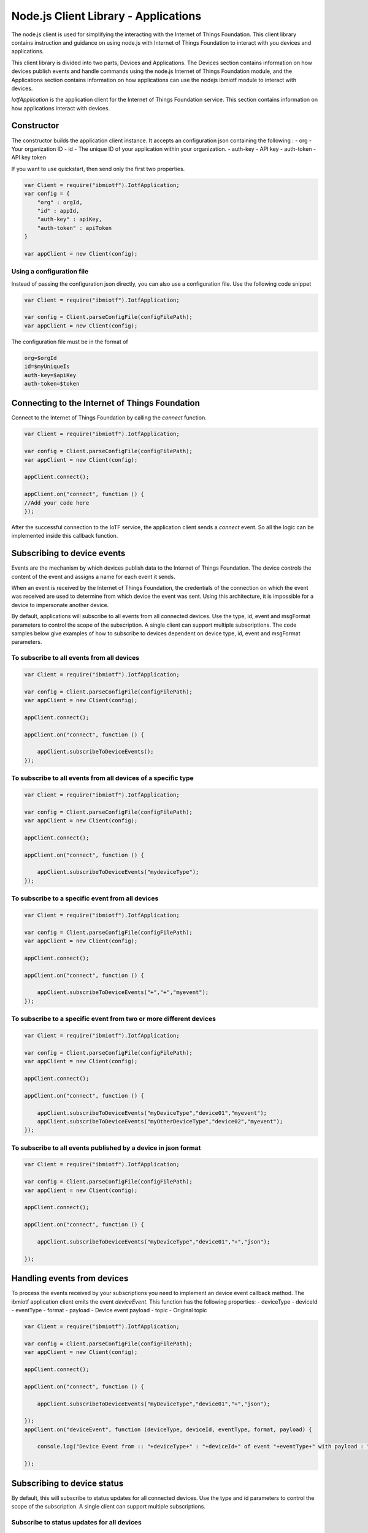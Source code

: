 Node.js Client Library - Applications
=======================================

The node.js client is used for simplifying the interacting with the Internet of Things Foundation. This client library contains instruction and guidance on using node.js with Internet of Things Foundation to interact with you devices and applications.

This client library is divided into two parts, Devices and Applications. The Devices section contains information on how devices publish events and handle commands using the node.js Internet of Things Foundation module, and the Applications section contains information on how applications can use the nodejs ibmiotf module to interact with devices.

*IotfApplication* is the application client for the Internet of Things Foundation service. This section contains information on how applications interact with devices.

Constructor
---------------

The constructor builds the application client instance. It accepts an configuration json containing the following :
- org - Your organization ID
- id - The unique ID of your application within your organization.
- auth-key - API key
- auth-token - API key token

If you want to use quickstart, then send only the first two properties.

.. code:: javascript

    var Client = require("ibmiotf").IotfApplication;
    var config = {
        "org" : orgId,
        "id" : appId,
        "auth-key" : apiKey,
        "auth-token" : apiToken
    }
    
    var appClient = new Client(config);

Using a configuration file
~~~~~~~~~~~~~~~~~~~~~~~~~~~~

Instead of passing the configuration json directly, you can also use a configuration file. Use the following code snippet

.. code:: javascript

    var Client = require("ibmiotf").IotfApplication;
    
    var config = Client.parseConfigFile(configFilePath);    
    var appClient = new Client(config);
    
The configuration file must be in the format of

.. code:: javascript

    org=$orgId
    id=$myUniqueIs
    auth-key=$apiKey
    auth-token=$token
    
Connecting to the Internet of Things Foundation
----------------------------------------------------

Connect to the Internet of Things Foundation by calling the *connect* function.

.. code:: javascript

    var Client = require("ibmiotf").IotfApplication;
    
    var config = Client.parseConfigFile(configFilePath);    
    var appClient = new Client(config);
    
    appClient.connect();
    
    appClient.on("connect", function () {
    //Add your code here
    });
    

After the successful connection to the IoTF service, the application client sends a *connect* event. So all the logic can be implemented inside this callback function.

Subscribing to device events
----------------------------

Events are the mechanism by which devices publish data to the Internet of Things Foundation. The device controls the content of the event and assigns a name for each event it sends.

When an event is received by the Internet of Things Foundation, the credentials of the connection on which the event was received are used to determine from which device the event was sent. Using this architecture, it is impossible for a device to impersonate another device.

By default, applications will subscribe to all events from all connected devices. Use the type, id, event and msgFormat parameters to control the scope of the subscription. A single client can support multiple subscriptions. The code samples below give examples of how to subscribe to devices dependent on device type, id, event and msgFormat parameters.

To subscribe to all events from all devices
~~~~~~~~~~~~~~~~~~~~~~~~~~~~~~~~~~~~~~~~~~~~~

.. code:: javascript

    var Client = require("ibmiotf").IotfApplication;
    
    var config = Client.parseConfigFile(configFilePath);    
    var appClient = new Client(config);
    
    appClient.connect();
    
    appClient.on("connect", function () {
    
        appClient.subscribeToDeviceEvents();
    });
    

To subscribe to all events from all devices of a specific type
~~~~~~~~~~~~~~~~~~~~~~~~~~~~~~~~~~~~~~~~~~~~~~~~~~~~~~~~~~~~~~~~
.. code:: javascript

    var Client = require("ibmiotf").IotfApplication;
    
    var config = Client.parseConfigFile(configFilePath);    
    var appClient = new Client(config);
    
    appClient.connect();
    
    appClient.on("connect", function () {

        appClient.subscribeToDeviceEvents("mydeviceType");
    });


To subscribe to a specific event from all devices
~~~~~~~~~~~~~~~~~~~~~~~~~~~~~~~~~~~~~~~~~~~~~~~~~~~

.. code:: javascript

    var Client = require("ibmiotf").IotfApplication;
    
    var config = Client.parseConfigFile(configFilePath);    
    var appClient = new Client(config);
    
    appClient.connect();
    
    appClient.on("connect", function () {
    
        appClient.subscribeToDeviceEvents("+","+","myevent");
    });
    

To subscribe to a specific event from two or more different devices
~~~~~~~~~~~~~~~~~~~~~~~~~~~~~~~~~~~~~~~~~~~~~~~~~~~~~~~~~~~~~~~~~~~~~
.. code:: javascript

    var Client = require("ibmiotf").IotfApplication;
    
    var config = Client.parseConfigFile(configFilePath);    
    var appClient = new Client(config);
    
    appClient.connect();
    
    appClient.on("connect", function () {
    
        appClient.subscribeToDeviceEvents("myDeviceType","device01","myevent");
        appClient.subscribeToDeviceEvents("myOtherDeviceType","device02","myevent");
    });
    

To subscribe to all events published by a device in json format
~~~~~~~~~~~~~~~~~~~~~~~~~~~~~~~~~~~~~~~~~~~~~~~~~~~~~~~~~~~~~~~~~

.. code:: javascript

    var Client = require("ibmiotf").IotfApplication;
    
    var config = Client.parseConfigFile(configFilePath);    
    var appClient = new Client(config);
    
    appClient.connect();
    
    appClient.on("connect", function () {
    
        appClient.subscribeToDeviceEvents("myDeviceType","device01","+","json");
    
    });


Handling events from devices
--------------------------------

To process the events received by your subscriptions you need to implement an device event callback method. The ibmiotf application client emits the event *deviceEvent*. This function has the following properties:
-   deviceType
-   deviceId
-   eventType
-   format
-   payload - Device event payload
-   topic - Original topic

.. code:: javascript

    var Client = require("ibmiotf").IotfApplication;
    
    var config = Client.parseConfigFile(configFilePath);    
    var appClient = new Client(config);
    
    appClient.connect();
    
    appClient.on("connect", function () {
    
        appClient.subscribeToDeviceEvents("myDeviceType","device01","+","json");
    
    });
    appClient.on("deviceEvent", function (deviceType, deviceId, eventType, format, payload) {
    
        console.log("Device Event from :: "+deviceType+" : "+deviceId+" of event "+eventType+" with payload : "+payload);
    
    });
    

Subscribing to device status
----------------------------

By default, this will subscribe to status updates for all connected devices. Use the type and id parameters to control the scope of the subscription. A single client can support multiple subscriptions.

Subscribe to status updates for all devices
~~~~~~~~~~~~~~~~~~~~~~~~~~~~~~~~~~~~~~~~~~~~~

.. code:: javascript

    var Client = require("ibmiotf").IotfApplication;
    
    var config = Client.parseConfigFile(configFilePath);    
    var appClient = new Client(config);
    
    appClient.connect();
    
    appClient.on("connect", function () {
    
        appClient.subscribeToDeviceStatus();
    
    });


Subscribe to status updates for all devices of a specific type
~~~~~~~~~~~~~~~~~~~~~~~~~~~~~~~~~~~~~~~~~~~~~~~~~~~~~~~~~~~~~~~

.. code:: javascript

    var Client = require("ibmiotf").IotfApplication;
    
    var config = Client.parseConfigFile(configFilePath);    
    var appClient = new Client(config);
    
    appClient.connect();
    
    appClient.on("connect", function () {
    
        appClient.subscribeToDeviceStatus("myDeviceType");
    
    });

Subscribe to status updates for two different devices
~~~~~~~~~~~~~~~~~~~~~~~~~~~~~~~~~~~~~~~~~~~~~~~~~~~~~~~

.. code:: javascript

    var Client = require("ibmiotf").IotfApplication;
    
    var config = Client.parseConfigFile(configFilePath);    
    var appClient = new Client(config);
    
    appClient.connect();
    
    appClient.on("connect", function () {
    
        appClient.subscribeToDeviceStatus("myDeviceType","device01");
        appClient.subscribeToDeviceStatus("myOtherDeviceType","device02");
    
    });

Handling status updates from devices
------------------------------------

To process the status updates received by your subscriptions you need to implement an device status callback method. The ibmiotf application client emits the event *deviceStatus*. This function has the following properties:

-   deviceType
-   deviceId
-   payload - Device status payload
-   topic

.. code:: javascript

    var Client = require("ibmiotf").IotfApplication;
    
    var config = Client.parseConfigFile(configFilePath);    
    var appClient = new Client(config);
    
    appClient.connect();
    
    appClient.on("connect", function () {
    
        appClient.subscribeToDeviceStatus("myDeviceType","device01");
        appClient.subscribeToDeviceStatus("myOtherDeviceType","device02");
    
    });
    appClient.on("deviceStatus", function (deviceType, deviceId, payload, topic) {
    
        console.log("Device status from :: "+deviceType+" : "+deviceId+" with payload : "+payload);
    
    });

Publishing events from devices
------------------------------

Applications can publish events as if they originated from a Device. The function requires:

-   DeviceType
-   Device ID
-   Event Type
-   Format
-   Data

.. code:: javascript

    var Client = require("ibmiotf").IotfApplication;
    
    var config = Client.parseConfigFile(configFilePath);    
    var appClient = new Client(config);
    
    appClient.connect();
    
    appClient.on("connect", function () {
    
        var myData={'name' : 'foo', 'cpu' : 60, 'mem' : 50}
        appClient.publishDeviceEvent("myDeviceType","device01", "myEvent", "json", myData);
    
    });

Publishing commands to devices
------------------------------

Applications can publish commands to connected devices. The function requires:

-   DeviceType
-   Device ID
-   Command Type
-   Format
-   Data

.. code:: javascript

    var Client = require("ibmiotf").IotfApplication;
    
    var config = Client.parseConfigFile(configFilePath);    
    var appClient = new Client(config);
    
    appClient.connect();

    appClient.on("connect", function () {
    
        var myData={'DelaySeconds' : 10}
        appClient.publishDeviceCommand("myDeviceType","device01", "reboot", "json", myData);
    
    });

Disconnect Client
-----------------

Disconnects the client and releases the connections

.. code:: javascript

    var Client = require("ibmiotf").IotfApplication;
    
    var config = Client.parseConfigFile(configFilePath);    
    var appClient = new Client(config);
    
    appClient.connect();
    
    appClient.on("connect", function () {
    
        var myData={'DelaySeconds' : 10}
        appClient.publishDeviceCommand("myDeviceType","device01", "reboot", "json", myData);
    
        appClient.disconnect();
    });

Check Connection Status
-----------------------

*isConnected* gives the current status of the application client connection.

.. code:: javascript
    if(client.isConnected) {
        ....
        ....
    }
